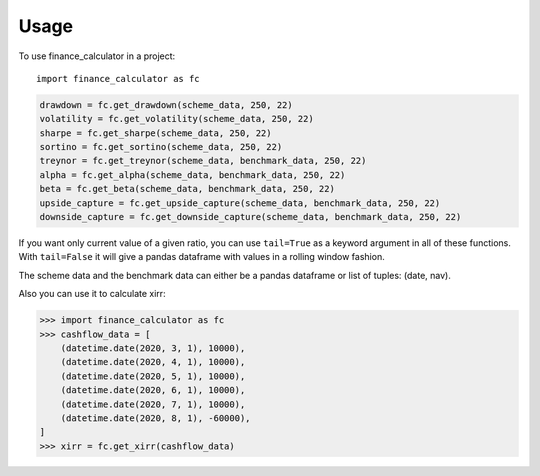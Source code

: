 =====
Usage
=====

To use finance_calculator in a project::

	import finance_calculator as fc


.. code-block:: python

    drawdown = fc.get_drawdown(scheme_data, 250, 22)
    volatility = fc.get_volatility(scheme_data, 250, 22)
    sharpe = fc.get_sharpe(scheme_data, 250, 22)
    sortino = fc.get_sortino(scheme_data, 250, 22)
    treynor = fc.get_treynor(scheme_data, benchmark_data, 250, 22)
    alpha = fc.get_alpha(scheme_data, benchmark_data, 250, 22)
    beta = fc.get_beta(scheme_data, benchmark_data, 250, 22)
    upside_capture = fc.get_upside_capture(scheme_data, benchmark_data, 250, 22)
    downside_capture = fc.get_downside_capture(scheme_data, benchmark_data, 250, 22)

If you want only current value of a given ratio, you can use ``tail=True`` as a keyword argument
in all of these functions. With ``tail=False`` it will give a pandas dataframe with values in a
rolling window fashion.

The scheme data and the benchmark data can either be a pandas dataframe or list of tuples: (date, nav).

Also you can use it to calculate xirr:

.. code-block:: python

    >>> import finance_calculator as fc
    >>> cashflow_data = [
        (datetime.date(2020, 3, 1), 10000),
        (datetime.date(2020, 4, 1), 10000),
        (datetime.date(2020, 5, 1), 10000),
        (datetime.date(2020, 6, 1), 10000),
        (datetime.date(2020, 7, 1), 10000),
        (datetime.date(2020, 8, 1), -60000),
    ]
    >>> xirr = fc.get_xirr(cashflow_data)
